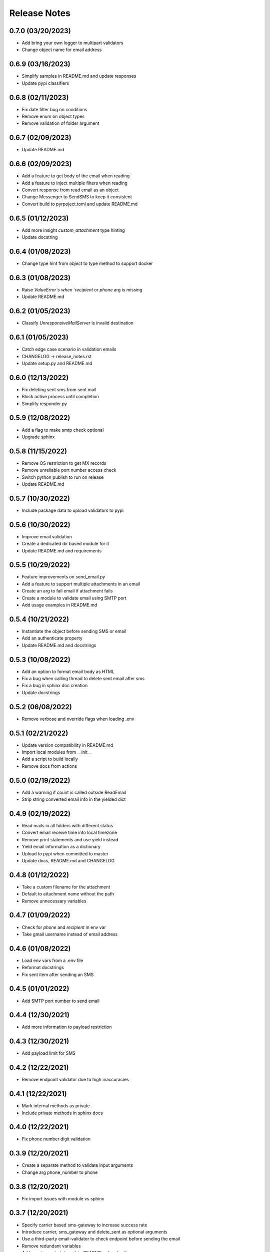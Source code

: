 Release Notes
=============

0.7.0 (03/20/2023)
------------------
- Add bring your own logger to multipart validators
- Change object name for email address

0.6.9 (03/16/2023)
------------------
- Simplify samples in README.md and update responses
- Update pypi classifiers

0.6.8 (02/11/2023)
------------------
- Fix date filter bug on conditions
- Remove enum on object types
- Remove validation of folder argument

0.6.7 (02/09/2023)
------------------
- Update README.md

0.6.6 (02/09/2023)
------------------
- Add a feature to get body of the email when reading
- Add a feature to inject multiple filters when reading
- Convert response from read email as an object
- Change Messenger to SendSMS to keep it consistent
- Convert build to pyrpoject.toml and update README.md

0.6.5 (01/12/2023)
------------------
- Add more insight `custom_attachment` type hinting
- Update docstring

0.6.4 (01/08/2023)
------------------
- Change type hint from `object` to type method to support docker

0.6.3 (01/08/2023)
------------------
- Raise `ValueError`s when `recipient` or `phone` arg is missing
- Update README.md

0.6.2 (01/05/2023)
------------------
- Classify `UnresponsiveMailServer` is invalid destination

0.6.1 (01/05/2023)
------------------
- Catch edge case scenario in validation emails
- CHANGELOG -> release_notes.rst
- Update setup.py and README.md

0.6.0 (12/13/2022)
------------------
- Fix deleting sent sms from sent mail
- Block active process until completion
- Simplify responder.py

0.5.9 (12/08/2022)
------------------
- Add a flag to make smtp check optional
- Upgrade sphinx

0.5.8 (11/15/2022)
------------------
- Remove OS restriction to get MX records
- Remove unreliable port number access check
- Switch python publish to run on release
- Update README.md

0.5.7 (10/30/2022)
------------------
- Include package data to upload validators to pypi

0.5.6 (10/30/2022)
------------------
- Improve email validation
- Create a dedicated dir based module for it
- Update README.md and requirements

0.5.5 (10/29/2022)
------------------
- Feature improvements on send_email.py
- Add a feature to support multiple attachments in an email
- Create an arg to fail email if attachment fails
- Create a module to validate email using SMTP port
- Add usage examples in README.md

0.5.4 (10/21/2022)
------------------
- Instantiate the object before sending SMS or email
- Add an authenticate property
- Update README.md and docstrings

0.5.3 (10/08/2022)
------------------
- Add an option to format email body as HTML
- Fix a bug when calling thread to delete sent email after sms
- Fix a bug in sphinx doc creation
- Update docstrings

0.5.2 (06/08/2022)
------------------
- Remove verbose and override flags when loading .env

0.5.1 (02/21/2022)
------------------
- Update version compatibility in README.md
- Import local modules from __init__
- Add a script to build locally
- Remove docs from actions

0.5.0 (02/19/2022)
------------------
- Add a warning if count is called outside ReadEmail
- Strip string converted email info in the yielded dict

0.4.9 (02/19/2022)
------------------
- Read mails in all folders with different status
- Convert email receive time into local timezone
- Remove print statements and use yield instead
- Yield email information as a dictionary
- Upload to pypi when committed to master
- Update docs, README.md and CHANGELOG

0.4.8 (01/12/2022)
------------------
- Take a custom filename for the attachment
- Default to attachment name without the path
- Remove unnecessary variables

0.4.7 (01/09/2022)
------------------
- Check for `phone` and `recipient` in env var
- Take gmail username instead of email address

0.4.6 (01/08/2022)
------------------
- Load env vars from a .env file
- Reformat docstrings
- Fix sent item after sending an SMS

0.4.5 (01/01/2022)
------------------
- Add SMTP port number to send email

0.4.4 (12/30/2021)
------------------
- Add more information to payload restriction

0.4.3 (12/30/2021)
------------------
- Add payload limit for SMS

0.4.2 (12/22/2021)
------------------
- Remove endpoint validator due to high inaccuracies

0.4.1 (12/22/2021)
------------------
- Mark internal methods as private
- Include private methods in sphinx docs

0.4.0 (12/22/2021)
------------------
- Fix phone number digit validation

0.3.9 (12/20/2021)
------------------
- Create a separate method to validate input arguments
- Change arg phone_number to phone

0.3.8 (12/20/2021)
------------------
- Fix import issues with module vs sphinx

0.3.7 (12/20/2021)
------------------
- Specify carrier based sms-gateway to increase success rate
- Introduce carrier, sms_gateway and delete_sent as optional arguments
- Use a third-party email-validator to check endpoint before sending the email
- Remove redundant variables
- Add requirements.txt, update README.md and .gitignore

0.3.6 (11/10/2021)
------------------
- Return responses as a class object instead of a dictionary
- Delete messages after sending an SMS
- Do not remove docs directory if version is not bumped
- Generate CHANGELOG in reverse

0.3.5 (10/16/2021)
------------------
- Add project URLs and package requirements to pypi
- Add markdown support to sphinx autodocs
- Add a condition check for version upgrade
- Update docs and changelog

0.3.4 (08/11/2021)
------------------
- Add new lines to the message start to separate subject and body of the SMS
- Update sphinx documentation to 4.1.2

0.3.3 (08/04/2021)
------------------
- Fix incorrect HTTP return codes

0.3.2 (07/24/2021)
------------------
- Remove logger module.
- Add exception handlers for Messenger class.
- Update docs and CHANGELOG
- Bump version.

0.3.1 (07/22/2021)
------------------
- Return a dictionary element after sending an email/SMS.
- Add status code and description to return dict.
- Update docs and CHANGELOG
- Bump version.

0.3.0 (07/19/2021)
------------------
- Allow users to add multiple recipients while sending email.
- Add CC and BCC options.
- Check if attachment file is available before trying to attach.
- Wrap recipient, cc and bcc items in a single list before email kick off.
- Remove sender arg and default to the user login email address.
- Fix version number format.

0.2.9 (07/19/2021)
------------------
- Add logging
- Remove print statements
- Bump version

0.2.8 (07/19/2021)
------------------
- Bump version to support github action
- Auto upload to pypi

0.2.7 (07/19/2021)
------------------
- auto upload to pypi when tagged a release version

0.2.6 (07/19/2021)
------------------
- onboard docs.yml but only prints a statement

0.2.5 (07/19/2021)
------------------
- Add badges
- Update README.md and CHANGELOG
- Bump version

0.2.4 (07/18/2021)
------------------
- Onboard `pypi` module
- Add `setup.py`, `setup.cfg`, `__init__.py`, `CHANGELOG`
- Update README.md and docs
- Move files to `gmailconnector` support package

0.2.3 (07/18/2021)
------------------
- Increase page width and update README.md

0.2.2 (07/18/2021)
------------------
- Onboard send_sms.py and update docs

0.2.1 (07/17/2021)
------------------
- Onboard sphinx auto generated documentation

0.2.0 (07/17/2021)
------------------
- Refactor read_email.py and add send_email.py
- Add pre-commit for linting
- Update README.md

0.1.9 (06/28/2020)
------------------
- update README.md

0.1.8 (06/28/2020)
------------------
- add LICENSE

0.1.7 (06/28/2020)
------------------
- look for env variables before failing

0.1.6 (06/27/2020)
------------------
- included exception handler

0.1.5 (06/27/2020)
------------------
- modify date time type standards instead of using index values

0.1.4 (06/11/2020)
------------------
- fix typo

0.1.3 (06/09/2020)
------------------
- improve coding standards

0.1.2 (06/08/2020)
------------------
- improve coding standards

0.1.1 (06/08/2020)
------------------
- added comments

0.1.0 (06/08/2020)
------------------
- get user input before reading multiple emails

0.0.9 (06/08/2020)
------------------
- get user input before showing any content

0.0.8 (06/08/2020)
------------------
- include number of unread emails on top

0.0.7 (06/08/2020)
------------------
- user input condition to read email

0.0.6 (06/08/2020)
------------------
- pdt to cdt

0.0.5 (06/08/2020)
------------------
- added time when the email was received

0.0.4 (06/08/2020)
------------------
- decode body of the email and display only text part

0.0.3 (06/08/2020)
------------------
- decode raw email using email library

0.0.2 (06/08/2020)
------------------
- read raw email

0.0.1 (06/07/2020)
------------------
- Initial commit
